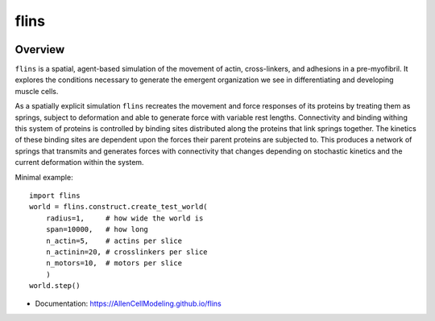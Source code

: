 ============
flins
============


.. .. image:: https://img.shields.io/pypi/v/flins.svg
..         :target: https://pypi.python.org/pypi/flins

.. image:: https://github.com/AllenCellModeling/flins/workflows/Documentation/badge.svg
        :target: https://AllenCellModeling.github.io/flins
        :alt: Documentation Status

.. image:: https://codecov.io/gh/AllenCellModeling/flins/branch/master/graph/badge.svg
        :target: https://codecov.io/gh/AllenCellModeling/flins
        :alt: Code Coverage Status

.. image:: https://github.com/AllenCellModeling/flins/workflows/Build%20Master/badge.svg
        :target: https://github.com/AllenCellModeling/flins/actions
        :alt: Continuous Integration Status

Overview
--------

``flins`` is a spatial, agent-based simulation of the movement of actin, cross-linkers, and adhesions in a pre-myofibril. It explores the conditions necessary to generate the emergent organization we see in differentiating and developing muscle cells. 

As a spatially explicit simulation ``flins`` recreates the movement and force responses of its proteins by treating them as springs, subject to deformation and able to generate force with variable rest lengths. Connectivity and binding withing this system of proteins is controlled by binding sites distributed along the proteins that link springs together. The kinetics of these binding sites are dependent upon the forces their parent proteins are subjected to. This produces a network of springs that transmits and generates forces with connectivity that changes depending on stochastic kinetics and the current deformation within the system. 
  
Minimal example::

    import flins
    world = flins.construct.create_test_world(
        radius=1,     # how wide the world is
        span=10000,   # how long
        n_actin=5,    # actins per slice
        n_actinin=20, # crosslinkers per slice
        n_motors=10,  # motors per slice
        )    
    world.step()

* Documentation: https://AllenCellModeling.github.io/flins
